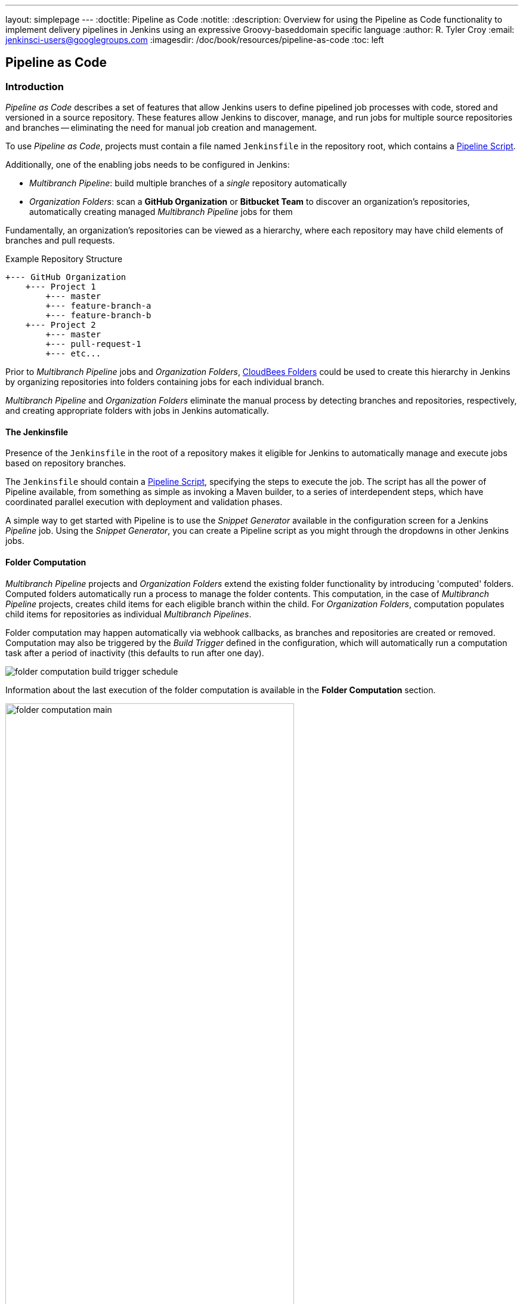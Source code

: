 ---
layout: simplepage
---
:doctitle: Pipeline as Code
:notitle:
:description: Overview for using the Pipeline as Code functionality to implement delivery pipelines in Jenkins using an expressive Groovy-baseddomain specific language
:author: R. Tyler Croy
:email: jenkinsci-users@googlegroups.com
:imagesdir: /doc/book/resources/pipeline-as-code
:toc: left

== Pipeline as Code


=== Introduction

_Pipeline as Code_ describes a set of features that allow Jenkins users to
define pipelined job processes with code, stored and versioned in a source
repository.  These features allow Jenkins to discover, manage, and run jobs for
multiple source repositories and branches -- eliminating the need for manual
job creation and management.

To use _Pipeline as Code_, projects must contain a file named `Jenkinsfile` in
the repository root, which contains a
link:../cje-user-guide/workflow.html[Pipeline Script].

Additionally, one of the enabling jobs needs to be configured in Jenkins:

    * _Multibranch Pipeline_: build multiple branches of a _single_ repository automatically
    * _Organization Folders_: scan a *GitHub Organization* or *Bitbucket Team*
      to discover an organization's repositories, automatically creating
      managed _Multibranch Pipeline_ jobs for them


Fundamentally, an organization's repositories can be viewed as a hierarchy,
where each repository may have child elements of branches and pull requests.

.Example Repository Structure
....
+--- GitHub Organization
    +--- Project 1
        +--- master
        +--- feature-branch-a
        +--- feature-branch-b
    +--- Project 2
        +--- master
        +--- pull-request-1
        +--- etc...
....

Prior to _Multibranch Pipeline_ jobs and _Organization Folders_,
link:https://wiki.jenkins-ci.org/display/JENKINS/CloudBees+Folders+Plugin[CloudBees
Folders] could be used to create this hierarchy in Jenkins by organizing
repositories into folders containing jobs for each individual branch.

_Multibranch Pipeline_ and _Organization Folders_ eliminate the manual process
by detecting branches and repositories, respectively, and creating appropriate
folders with jobs in Jenkins automatically.


==== The Jenkinsfile

Presence of the `Jenkinsfile` in the root of a repository makes it eligible for
Jenkins to automatically manage and execute jobs based on repository branches.

The `Jenkinsfile` should contain a
link:../cje-user-guide/workflow.html[Pipeline Script], specifying the steps to
execute the job.  The script has all the power of Pipeline available, from
something as simple as invoking a Maven builder, to a series of interdependent
steps, which have coordinated parallel execution with deployment and validation
phases.

A simple way to get started with Pipeline is to use the _Snippet Generator_
available in the configuration screen for a Jenkins _Pipeline_ job.  Using the
_Snippet Generator_, you can create a Pipeline script as you might through the
dropdowns in other Jenkins jobs.


==== Folder Computation

_Multibranch Pipeline_ projects and _Organization Folders_ extend the existing
folder functionality by introducing 'computed' folders.  Computed folders
automatically run a process to manage the folder contents.  This computation,
in the case of _Multibranch Pipeline_ projects, creates child items for each
eligible branch within the child.  For _Organization Folders_, computation
populates child items for repositories as individual _Multibranch Pipelines_.

Folder computation may happen automatically via webhook callbacks, as branches
and repositories are created or removed.  Computation may also be triggered by
the _Build Trigger_ defined in the configuration, which will automatically run
a computation task after a period of inactivity (this defaults to run after one
day).

[role="image-border"]
image::folder-computation-build-trigger-schedule.png[scaledwidth="75%"]

Information about the last execution of the folder computation is available in
the *Folder Computation* section.

[role="image-border"]
image::folder-computation-main.png[scaledwidth="75%",width="75%"]

The log from the last attempt to compute the folder is available from this
page.  If folder computation doesn't result in an expected set of repositories,
the log may have useful information to diagnose the problem.

[role="image-border"]
image::folder-computation-log.png[scaledwidth="75%",width="75%"]


=== Configuration

Both _Multibranch Pipeline_ projects and _Organization Folders_ have
configuration options to allow precise selection of repositories.  These
features also allow selection of two types of credentails to use when
connecting to the remote systems:

* _scan_ credentials, which are used for accessing the GitHub or Bitbucket APIs
* _checkout_ credentials, which are used when the repository is cloned from the
  remote system; it may be useful to choose an SSH key or _"- anonymous -"_,
  which uses the default credentials configured for the OS user

[IMPORTANT]
If you are using a _GitHub Organization_, you should
link:https://github.com/settings/tokens/new?scopes=repo,public_repo,admin:repo_hook,admin:org_hook&amp;description=Jenkins+Access[create
a GitHub access token] to use to avoid storing your password in Jenkins and
prevent any issues when using the GitHub API.  When using a GitHub access
token, you must use standard _Username with password_ credentials, where the
username is the same as your GitHub username and the password is your access
token.

==== Multibranch Pipeline Projects

_Multibranch Pipeline_ projects are one of the fundamental enabling features
for _Pipeline as Code_.

Changes to the build or deployment procedure can evolve with project
requirements and the job always reflects the current state of the project.  It
also allows you to configure different jobs for different branches of the same
project, or to forgo a job if appropriate.  The `Jenkinsfile` in the root
directory of a branch or pull request identifies a multibranch project.

[NOTE]
_Multibranch Pipeline_ projects expose the name of the branch being built with the `BRANCH_NAME` environment variable and provide a special `checkout scm`
Pipeline command, which is guaranteed to check out the specific commit that the Jenkinsfile originated.
If the Jenkinsfile needs to check out the repository for any reason, make sure to use `checkout scm`, as it also accounts for alternate origin repositories to handle things like pull requests.

To create a _Multibranch Pipeline_, go to: _New Item -> Multibranch Pipeline_.
Configure the SCM source as appropriate.  There are options for many different
types of repositories and services including Git, Mercurial, Bitbucket, and
GitHub.  If using GitHub, for example, click *Add source*, select GitHub and
configure the appropriate owner, scan credentials, and repository.

Other options available to _Multibranch Pipeline_ projects are:

* *API endpoint* - an alternate API endpoint to use a self-hosted GitHub Enterprise
* *Checkout credentials* - alternate credentials to use when checking out the code (cloning)
* *Include branches* - a regular expression to specify branches to include
* *Exclude branches* - a regular expression to specify branches to exclude; note that this will take precedence over includes
* *Property strategy* - if necessary, define custom properties for each branch

After configuring these items and saving the configuration, Jenkins will
automatically scan the repository and import appropriate branches.

==== Organization Folders

Organization Folders offer a convenient way to allow Jenkins to automatically
manage which repositories are automatically included in Jenkins.
Particularly, if your organization utilizes _GitHub Organizations_ or
_Bitbucket Teams_, any time a developer creates a new repository
with a `Jenkinsfile`, Jenkins will automatically detect it and create a
_Multibranch Pipeline_ project for it.  This alleviates the need for
administrators or developers to manually create projects for these new
repositories.

To create an _Organization Folder_ in Jenkins, go to: *New Item -> GitHub
Organization* or *New Item -> Bitbucket Team* and follow the configuration
steps for each item, making sure to specify appropriate _Scan Credentials_ and a specific *owner*
for the GitHub Organization or Bitbucket Team name, respectively.

Other options available are:

* *Repository name pattern* - a regular expression to specify which repositories are *included*
* *API endpoint* - an alternate API endpoint to use a self-hosted GitHub Enterprise
* *Checkout credentials* - alternate credentials to use when checking out the code (cloning)

After configuring these items and saving the configuration, Jenkins will
automatically scan the organization and import appropriate repositories and
resulting branches.


==== Orphaned Item Strategy

Computed folders can remove items immediately or leave them based on a desired
retention strategy.  By default, items will be removed as soon as the folder
computation determines they are no longer present.  If your organization
requires these items remain available for a longer period of time, simply
configure the Orphaned Item Strategy appropriately.  It may be useful to keep
items in order to examine build results of a branch after it's been removed,
for example.

[role="image-border"]
image::orphaned-item-strategy.png[scaledwidth="75%"]

==== Icon and View Strategy

You may also configure an icon to use for the folder display.  For example, it
might be useful to display an aggregate health of the child builds.
Alternately, you might reference the same icon you use in your GitHub
organization account.

[role="image-border"]
image::folder-icon.png[scaledwidth="75%"]


=== Example

To demonstrate using an Organization Folder to manage repositories, we'll use
the fictitious organization: CloudBeers, Inc..

Go to *New Item*.
Enter 'cloudbeers' for the item name.
Select *GitHub Organization* and click *OK*.

[role="image-border"]
image::screenshot1.png[scaledwidth="75%"]

Optionally, enter a better descriptive name for the _Description_, such as
'CloudBeers GitHub'.  In the _Repository Sources_ section, complete the section
for "GitHub Organization".  Make sure the *owner* matches the GitHub
Organization name exactly, in our case it must be: _cloudbeers_.  This
defaults to the same value that was entered for the item name in the first
step.  Next, select or add new "Scan credentials" - we'll enter our GitHub
username and access token as the password.

[role="image-border"]
image::screenshot2.png[scaledwidth="75%"]

After saving, the "Folder Computation" will run to scan for eligible
repositories, followed by multibranch builds.

[role="image-border"]
image::screenshot3.png[scaledwidth="75%"]

Refresh the page after the job runs to ensure the view of repositories has been
updated.

[role="image-border"]
image::screenshot4.png[scaledwidth="75%"]

A this point, you're finished with basic project configuration and can now
explore your imported repositories.  You can also investigate the results of
the jobs run as part of the initial _Folder Computation_.

[role="image-border"]
image::screenshot5.png[scaledwidth="75%"]

To utilize _Bitbucket Team_, follow the same set of steps, selecting *Bitbucket
Team* instead of *GitHub Organization* as the new item type, and entering
appropriate Bitbucket credentials.


=== Additional Resources

* link:../cookbook/_continuous_delivery_with_jenkins_workflow.html[Continuous Delivery with Jenkins Pipeline]
* link:https://github.com/jenkinsci/workflow-plugin/blob/master/TUTORIAL.md#creating-multibranch-projects[Creating Multibranch Projects]
* link:https://dzone.com/refcardz/continuous-delivery-with-jenkins-workflow[Jenkins Pipeline DZone Refcard] - highlights ways to integrate your organization's tools as well as advanced topics such as Docker
* link:https://github.com/kohsuke/docker-jenkins-demo-app[Docker Jenkins sample app] - uses Docker containers to manage test and deployment environments


